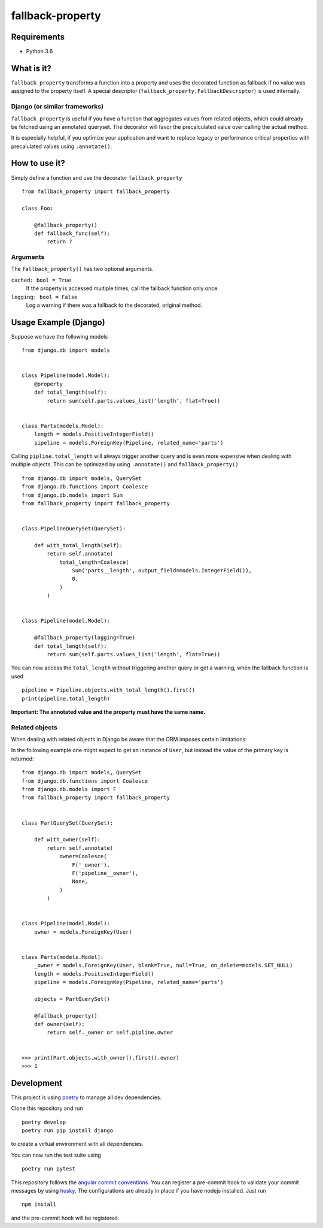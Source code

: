 ===================
fallback-property
===================

.. image:: https://img.shields.io/pypi/v/fallback-property.svg
    :target: https://pypi.python.org/pypi/fallback-property

.. image:: https://travis-ci.org/jonasundderwolf/fallback-property.png?branch=master
    :target: http://travis-ci.org/jonasundderwolf/fallback-property
    :alt: Build Status

.. image:: https://coveralls.io/repos/jonasundderwolf/fallback-property/badge.png?branch=master
    :target: https://coveralls.io/r/jonasundderwolf/fallback-property
    :alt: Coverage

.. image:: https://img.shields.io/pypi/pyversions/fallback-property.svg


Requirements
============

- Python 3.6


What is it?
===========

``fallback_property`` transforms a function into a property and uses the
decorated function as fallback if no value was assigned to the property itself.
A special descriptor (``fallback_property.FallbackDescriptor``)
is used internally.


Django (or similar frameworks)
------------------------------

``fallback_property`` is useful if you have a function that aggregates
values from related objects, which could already be fetched using an annotated
queryset.
The decorator will favor the precalculated value over calling the actual method.

It is especially helpful, if you optimize your application and want to
replace legacy or performance critical properties with precalulated values
using ``.annotate()``.


How to use it?
==============

Simply define a function and use the decorator ``fallback_property`` ::

    from fallback_property import fallback_property

    class Foo:

        @fallback_property()
        def fallback_func(self):
            return 7


Arguments
---------

The ``fallback_property()`` has two optional arguments.

``cached: bool = True``
    If the property is accessed multiple times, call the fallback function only once.

``logging: bool = False``
    Log a warning if there was a fallback to the decorated, original method.


Usage Example (Django)
======================

Suppose we have the following models ::

    from django.db import models


    class Pipeline(model.Model):
        @property
        def total_length(self):
            return sum(self.parts.values_list('length', flat=True))


    class Parts(models.Model):
        length = models.PositiveIntegerField()
        pipeline = models.ForeignKey(Pipeline, related_name='parts')


Calling ``pipline.total_length`` will always trigger another query and is
even more expensive when dealing with multiple objects. This can be
optimized by using ``.annotate()`` and ``fallback_property()`` ::

    from django.db import models, QuerySet
    from django.db.functions import Coalesce
    from django.db.models import Sum
    from fallback_property import fallback_property


    class PipelineQuerySet(QuerySet):

        def with_total_length(self):
            return self.annotate(
                total_length=Coalesce(
                    Sum('parts__length', output_field=models.IntegerField()),
                    0,
                )
            )


    class Pipeline(model.Model):

        @fallback_property(logging=True)
        def total_length(self):
            return sum(self.parts.values_list('length', flat=True))


You can now access the ``total_length`` without triggering another query or
get a warning, when the fallback function is used ::

    pipeline = Pipeline.objects.with_total_length().first()
    print(pipeline.total_length)


**Important: The annotated value and the property must have the same name.**


Related objects
---------------

When dealing with related objects in Django be aware that the ORM imposes certain limitations:

In the following example one might expect to get an instance of ``User``, but instead the
value of the primary key is returned::

    from django.db import models, QuerySet
    from django.db.functions import Coalesce
    from django.db.models import F
    from fallback_property import fallback_property


    class PartQuerySet(QuerySet):

        def with_owner(self):
            return self.annotate(
                owner=Coalesce(
                    F('_owner'),
                    F('pipeline__owner'),
                    None,
                )
            )


    class Pipeline(model.Model):
        owner = models.ForeignKey(User)


    class Parts(models.Model):
        _owner = models.ForeignKey(User, blank=True, null=True, on_delete=models.SET_NULL)
        length = models.PositiveIntegerField()
        pipeline = models.ForeignKey(Pipeline, related_name='parts')

        objects = PartQuerySet()

        @fallback_property()
        def owner(self):
            return self._owner or self.pipline.owner


    >>> print(Part.objects.with_owner().first().owner)
    >>> 1


Development
===========

This project is using `poetry <https://poetry.eustace.io/>`_ to manage all
dev dependencies.

Clone this repository and run ::

   poetry develop
   poetry run pip install django

to create a virtual environment with all dependencies.

You can now run the test suite using ::

  poetry run pytest


This repository follows the `angular commit conventions <https://github.com/marionebl/commitlint/tree/master/@commitlint/config-angular>`_.
You can register a pre-commit hook to validate your commit messages by using
`husky <https://github.com/typicode/husky>`_. The configurations are already in place if
you have nodejs installed. Just run ::

   npm install


and the pre-commit hook will be registered.
